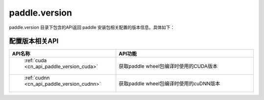 .. _cn_overview_version:

paddle.version
---------------------

paddle.version 目录下包含的API返回 paddle 安装包相关配置的版本信息。具体如下：


配置版本相关API
::::::::::::::::::::

.. csv-table::
    :header: "API名称", "API功能"
    :widths: 10, 30

    " :ref:`cuda <cn_api_paddle_version_cuda>` ", "获取paddle wheel包编译时使用的CUDA版本"
    " :ref:`cudnn <cn_api_paddle_version_cudnn>` ", "获取paddle wheel包编译时使用的cuDNN版本"

